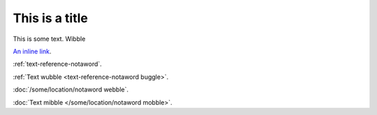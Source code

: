 This is a title
===============

This is some text. Wibble

`An inline link <some-url>`_.

:ref:`text-reference-notaword`.

:ref:`Text wubble <text-reference-notaword buggle>`.

:doc:`/some/location/notaword webble`.

:doc:`Text mibble </some/location/notaword mobble>`.

.. unknown:: something notaword
   :more: something else
